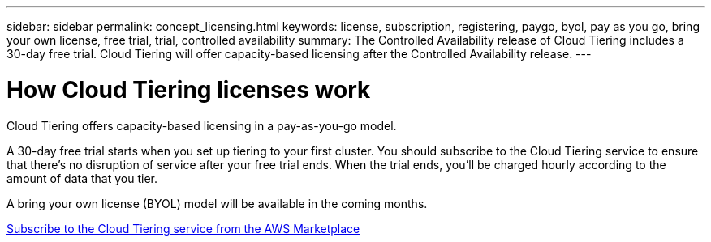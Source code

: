 ---
sidebar: sidebar
permalink: concept_licensing.html
keywords: license, subscription, registering, paygo, byol, pay as you go, bring your own license, free trial, trial, controlled availability
summary: The Controlled Availability release of Cloud Tiering includes a 30-day free trial. Cloud Tiering will offer capacity-based licensing after the Controlled Availability release.
---

= How Cloud Tiering licenses work
:hardbreaks:
:nofooter:
:icons: font
:linkattrs:
:imagesdir: ./media/

[.lead]
Cloud Tiering offers capacity-based licensing in a pay-as-you-go model.

A 30-day free trial starts when you set up tiering to your first cluster. You should subscribe to the Cloud Tiering service to ensure that there's no disruption of service after your free trial ends. When the trial ends, you'll be charged hourly according to the amount of data that you tier.

A bring your own license (BYOL) model will be available in the coming months.

link:task_licensing.html[Subscribe to the Cloud Tiering service from the AWS Marketplace]
